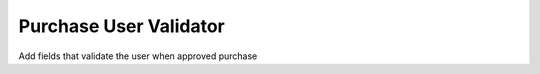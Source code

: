 Purchase User Validator
=======================

Add fields that validate the user when approved purchase